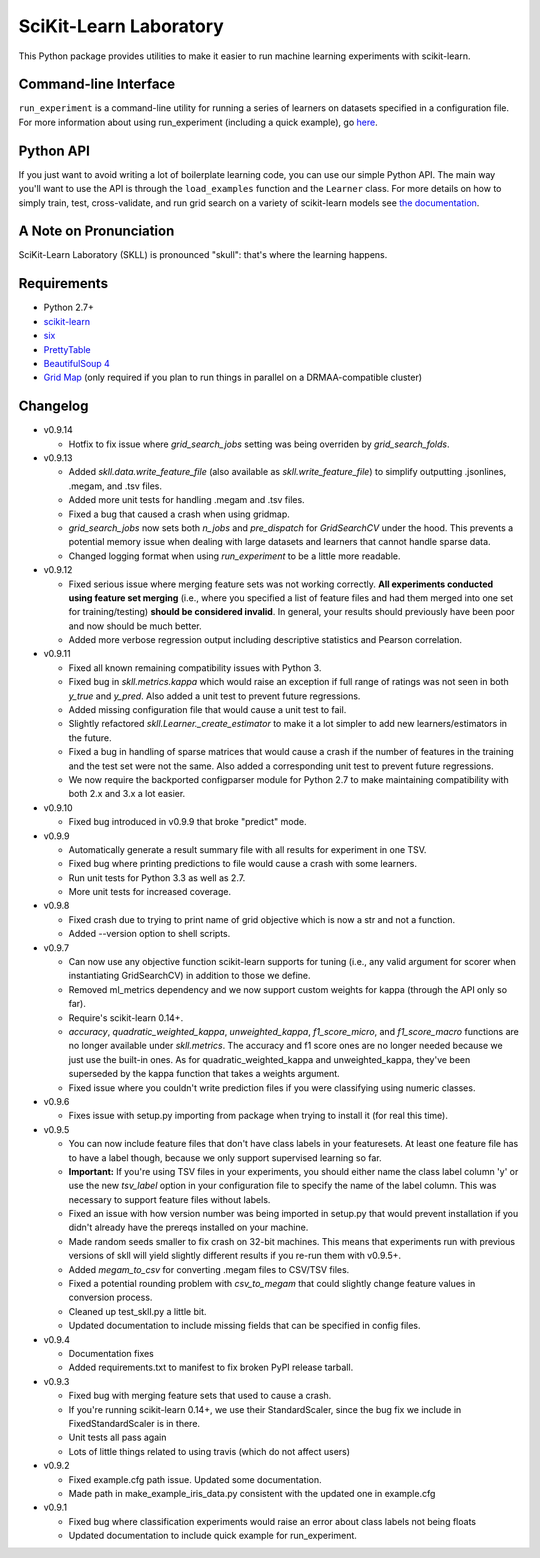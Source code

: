 SciKit-Learn Laboratory
-----------------------

.. image:: https://api.travis-ci.org/EducationalTestingService/skll.png
   :alt: Build status
   :target: https://travis-ci.org/EducationalTestingService/skll

.. image:: https://coveralls.io/repos/EducationalTestingService/skll/badge.png?branch=master
    :target: https://coveralls.io/r/EducationalTestingService/skll

.. image:: https://pypip.in/d/skll/badge.png
   :target: https://crate.io/packages/skll
   :alt: PyPI downloads

.. image:: https://pypip.in/v/skll/badge.png
   :target: https://crate.io/packages/skll
   :alt: Latest version on PyPI

.. image:: https://d2weczhvl823v0.cloudfront.net/EducationalTestingService/skll/trend.png
   :alt: Bitdeli badge
   :target: https://bitdeli.com/free

This Python package provides utilities to make it easier to run
machine learning experiments with scikit-learn.

Command-line Interface
~~~~~~~~~~~~~~~~~~~~~~

``run_experiment`` is a command-line utility for running a series of learners on
datasets specified in a configuration file. For more information about using
run_experiment (including a quick example), go
`here <https://skll.readthedocs.org/en/latest/run_experiment.html>`__.

Python API
~~~~~~~~~~

If you just want to avoid writing a lot of boilerplate learning code, you can
use our simple Python API. The main way you'll want to use the API is through
the ``load_examples`` function and the ``Learner`` class. For more details on
how to simply train, test, cross-validate, and run grid search on a variety of
scikit-learn models see
`the documentation <https://skll.readthedocs.org/en/latest/index.html>`__.

A Note on Pronunciation
~~~~~~~~~~~~~~~~~~~~~~~

SciKit-Learn Laboratory (SKLL) is pronounced "skull": that's where the learning
happens.

Requirements
~~~~~~~~~~~~

-  Python 2.7+
-  `scikit-learn <http://scikit-learn.org/stable/>`__
-  `six <https://pypi.python.org/pypi/six>`__
-  `PrettyTable <http://pypi.python.org/pypi/PrettyTable>`__
-  `BeautifulSoup 4 <http://www.crummy.com/software/BeautifulSoup/>`__
-  `Grid Map <http://pypi.python.org/pypi/gridmap>`__ (only required if you plan
   to run things in parallel on a DRMAA-compatible cluster)

Changelog
~~~~~~~~~

-  v0.9.14

   +  Hotfix to fix issue where `grid_search_jobs` setting was being overriden
      by `grid_search_folds`.

-  v0.9.13

   +  Added `skll.data.write_feature_file` (also available as
      `skll.write_feature_file`) to simplify outputting .jsonlines, .megam, and
      .tsv files.
   +  Added more unit tests for handling .megam and .tsv files.
   +  Fixed a bug that caused a crash when using gridmap.
   +  `grid_search_jobs` now sets both `n_jobs` and `pre_dispatch` for
      `GridSearchCV` under the hood. This prevents a potential memory issue when
      dealing with large datasets and learners that cannot handle sparse data.
   +  Changed logging format when using `run_experiment` to be a little more
      readable.

-  v0.9.12

   +  Fixed serious issue where merging feature sets was not working correctly.
      **All experiments conducted using feature set merging** (i.e., where you
      specified a list of feature files and had them merged into one set for
      training/testing) **should be considered invalid**. In general, your
      results should previously have been poor and now should be much better.
   +  Added more verbose regression output including descriptive statistics
      and Pearson correlation.

-  v0.9.11

   +  Fixed all known remaining compatibility issues with Python 3.
   +  Fixed bug in `skll.metrics.kappa` which would raise an exception if full
      range of ratings was not seen in both `y_true` and `y_pred`. Also added a
      unit test to prevent future regressions.
   +  Added missing configuration file that would cause a unit test to fail.
   +  Slightly refactored `skll.Learner._create_estimator` to make it a lot
      simpler to add new learners/estimators in the future.
   +  Fixed a bug in handling of sparse matrices that would cause a crash if
      the number of features in the training and the test set were not the same.
      Also added a corresponding unit test to prevent future regressions.
   +  We now require the backported configparser module for Python 2.7 to make
      maintaining compatibility with both 2.x and 3.x a lot easier.

-  v0.9.10

   +  Fixed bug introduced in v0.9.9 that broke "predict" mode.

-  v0.9.9

   +  Automatically generate a result summary file with all results for
      experiment in one TSV.
   +  Fixed bug where printing predictions to file would cause a crash with some
      learners.
   +  Run unit tests for Python 3.3 as well as 2.7.
   +  More unit tests for increased coverage.

-  v0.9.8

   +  Fixed crash due to trying to print name of grid objective which is now a
      str and not a function.
   +  Added --version option to shell scripts.

-  v0.9.7

   +  Can now use any objective function scikit-learn supports for tuning (i.e.,
      any valid argument for scorer when instantiating GridSearchCV) in addition
      to those we define.
   +  Removed ml_metrics dependency and we now support custom weights for kappa
      (through the API only so far).
   +  Require's scikit-learn 0.14+.
   +  `accuracy`, `quadratic_weighted_kappa`, `unweighted_kappa`,
      `f1_score_micro`, and `f1_score_macro` functions are no longer available
      under `skll.metrics`. The accuracy and f1 score ones are no longer needed
      because we just use the built-in ones. As for quadratic_weighted_kappa and
      unweighted_kappa, they've been superseded by the kappa function that takes
      a weights argument.
   +  Fixed issue where you couldn't write prediction files if you were
      classifying using numeric classes.

-  v0.9.6

   +  Fixes issue with setup.py importing from package when trying to install
      it (for real this time).

-  v0.9.5

   +  You can now include feature files that don't have class labels in your
      featuresets. At least one feature file has to have a label though,
      because we only support supervised learning so far.
   +  **Important:** If you're using TSV files in your experiments, you should
      either name the class label column 'y' or use the new `tsv_label` option
      in your configuration file to specify the name of the label column. This
      was necessary to support feature files without labels.
   +  Fixed an issue with how version number was being imported in setup.py that
      would prevent installation if you didn't already have the prereqs
      installed on your machine.
   +  Made random seeds smaller to fix crash on 32-bit machines. This means that
      experiments run with previous versions of skll will yield slightly
      different results if you re-run them with v0.9.5+.
   +  Added `megam_to_csv` for converting .megam files to CSV/TSV files.
   +  Fixed a potential rounding problem with `csv_to_megam` that could slightly
      change feature values in conversion process.
   +  Cleaned up test_skll.py a little bit.
   +  Updated documentation to include missing fields that can be specified in
      config files.

-  v0.9.4

   +  Documentation fixes
   +  Added requirements.txt to manifest to fix broken PyPI release tarball.

-  v0.9.3

   +  Fixed bug with merging feature sets that used to cause a crash.
   +  If you're running scikit-learn 0.14+, we use their StandardScaler, since
      the bug fix we include in FixedStandardScaler is in there.
   +  Unit tests all pass again
   +  Lots of little things related to using travis (which do not affect users)

-  v0.9.2

   +  Fixed example.cfg path issue. Updated some documentation.
   +  Made path in make_example_iris_data.py consistent with the updated one
      in example.cfg

-  v0.9.1

   +  Fixed bug where classification experiments would raise an error about class
      labels not being floats
   +  Updated documentation to include quick example for run_experiment.



